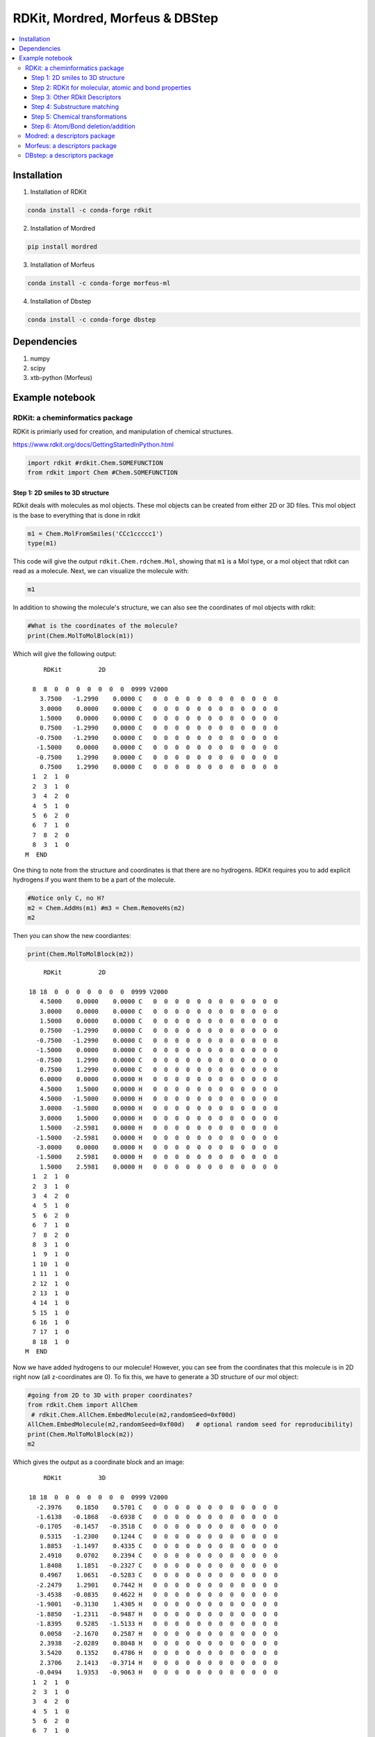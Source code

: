 
===================================================================
RDKit, Mordred, Morfeus & DBStep
===================================================================

.. contents::
    :local:

Installation
-------------

1. Installation of RDKit

.. code:: shell

    conda install -c conda-forge rdkit
    

2. Installation of Mordred

.. code:: shell

    pip install mordred
    
   
3. Installation of Morfeus

.. code:: shell
    
    conda install -c conda-forge morfeus-ml

4. Installation of Dbstep

.. code:: shell
    
    conda install -c conda-forge dbstep

Dependencies
-------------

1. numpy 
2. scipy
3. xtb-python (Morfeus)


Example notebook
----------------

RDKit: a cheminformatics package 
================================

RDKit is primiarly used for creation, and manipulation of chemical
structures.

https://www.rdkit.org/docs/GettingStartedInPython.html

.. code:: python

    import rdkit #rdkit.Chem.SOMEFUNCTION
    from rdkit import Chem #Chem.SOMEFUNCTION

Step 1: 2D smiles to 3D structure
~~~~~~~~~~~~~~~~~~~~~~~~~~~~~~~~~

RDkit deals with molecules as mol objects. These mol objects can be
created from either 2D or 3D files. This mol object is the base to
everything that is done in rdkit

.. code:: python

    m1 = Chem.MolFromSmiles('CCc1ccccc1')
    type(m1)

This code will give the output ``rdkit.Chem.rdchem.Mol``, showing 
that ``m1`` is a Mol type, or a mol object that rdkit can read as 
a molecule. Next, we can visualize the molecule with:

.. code:: python

    m1

.. image:: images/cheminfo_7_0.png

In addition to showing the molecule's structure, we can also see 
the coordinates of mol objects with rdkit:

.. code:: python

    #What is the coordinates of the molecule?
    print(Chem.MolToMolBlock(m1))

Which will give the following output:

.. highlight:: none 

.. parsed-literal::

    
         RDKit          2D
    
      8  8  0  0  0  0  0  0  0  0999 V2000
        3.7500   -1.2990    0.0000 C   0  0  0  0  0  0  0  0  0  0  0  0
        3.0000    0.0000    0.0000 C   0  0  0  0  0  0  0  0  0  0  0  0
        1.5000    0.0000    0.0000 C   0  0  0  0  0  0  0  0  0  0  0  0
        0.7500   -1.2990    0.0000 C   0  0  0  0  0  0  0  0  0  0  0  0
       -0.7500   -1.2990    0.0000 C   0  0  0  0  0  0  0  0  0  0  0  0
       -1.5000    0.0000    0.0000 C   0  0  0  0  0  0  0  0  0  0  0  0
       -0.7500    1.2990    0.0000 C   0  0  0  0  0  0  0  0  0  0  0  0
        0.7500    1.2990    0.0000 C   0  0  0  0  0  0  0  0  0  0  0  0
      1  2  1  0
      2  3  1  0
      3  4  2  0
      4  5  1  0
      5  6  2  0
      6  7  1  0
      7  8  2  0
      8  3  1  0
    M  END
    
.. highlight:: default

One thing to note from the structure and coordinates is that there are 
no hydrogens. RDKit requires you to add explicit hydrogens if you want 
them to be a part of the molecule.

.. code:: python

    #Notice only C, no H?
    m2 = Chem.AddHs(m1) #m3 = Chem.RemoveHs(m2)
    m2


.. image:: images/cheminfo_9_0.png

Then you can show the new coordiantes:

.. code:: python

    print(Chem.MolToMolBlock(m2))

.. highlight:: none 

.. parsed-literal::

         RDKit          2D
    
     18 18  0  0  0  0  0  0  0  0999 V2000
        4.5000    0.0000    0.0000 C   0  0  0  0  0  0  0  0  0  0  0  0
        3.0000    0.0000    0.0000 C   0  0  0  0  0  0  0  0  0  0  0  0
        1.5000    0.0000    0.0000 C   0  0  0  0  0  0  0  0  0  0  0  0
        0.7500   -1.2990    0.0000 C   0  0  0  0  0  0  0  0  0  0  0  0
       -0.7500   -1.2990    0.0000 C   0  0  0  0  0  0  0  0  0  0  0  0
       -1.5000    0.0000    0.0000 C   0  0  0  0  0  0  0  0  0  0  0  0
       -0.7500    1.2990    0.0000 C   0  0  0  0  0  0  0  0  0  0  0  0
        0.7500    1.2990    0.0000 C   0  0  0  0  0  0  0  0  0  0  0  0
        6.0000    0.0000    0.0000 H   0  0  0  0  0  0  0  0  0  0  0  0
        4.5000    1.5000    0.0000 H   0  0  0  0  0  0  0  0  0  0  0  0
        4.5000   -1.5000    0.0000 H   0  0  0  0  0  0  0  0  0  0  0  0
        3.0000   -1.5000    0.0000 H   0  0  0  0  0  0  0  0  0  0  0  0
        3.0000    1.5000    0.0000 H   0  0  0  0  0  0  0  0  0  0  0  0
        1.5000   -2.5981    0.0000 H   0  0  0  0  0  0  0  0  0  0  0  0
       -1.5000   -2.5981    0.0000 H   0  0  0  0  0  0  0  0  0  0  0  0
       -3.0000    0.0000    0.0000 H   0  0  0  0  0  0  0  0  0  0  0  0
       -1.5000    2.5981    0.0000 H   0  0  0  0  0  0  0  0  0  0  0  0
        1.5000    2.5981    0.0000 H   0  0  0  0  0  0  0  0  0  0  0  0
      1  2  1  0
      2  3  1  0
      3  4  2  0
      4  5  1  0
      5  6  2  0
      6  7  1  0
      7  8  2  0
      8  3  1  0
      1  9  1  0
      1 10  1  0
      1 11  1  0
      2 12  1  0
      2 13  1  0
      4 14  1  0
      5 15  1  0
      6 16  1  0
      7 17  1  0
      8 18  1  0
    M  END
    
.. highlight:: default

Now we have added hydrogens to our molecule! However, you can see from the 
coordinates that this molecule is in 2D right now (all z-coordinates are 
0). To fix this, we have to generate a 3D structure of our mol object:

.. code:: python

    #going from 2D to 3D with proper coordinates?
    from rdkit.Chem import AllChem
     # rdkit.Chem.AllChem.EmbedMolecule(m2,randomSeed=0xf00d)
    AllChem.EmbedMolecule(m2,randomSeed=0xf00d)   # optional random seed for reproducibility)
    print(Chem.MolToMolBlock(m2))
    m2

Which gives the output as a coordinate block and an image:

.. highlight:: none 

.. parsed-literal::

    
         RDKit          3D
    
     18 18  0  0  0  0  0  0  0  0999 V2000
       -2.3976    0.1850    0.5701 C   0  0  0  0  0  0  0  0  0  0  0  0
       -1.6138   -0.1868   -0.6938 C   0  0  0  0  0  0  0  0  0  0  0  0
       -0.1705   -0.1457   -0.3518 C   0  0  0  0  0  0  0  0  0  0  0  0
        0.5315   -1.2300    0.1244 C   0  0  0  0  0  0  0  0  0  0  0  0
        1.8853   -1.1497    0.4335 C   0  0  0  0  0  0  0  0  0  0  0  0
        2.4910    0.0702    0.2394 C   0  0  0  0  0  0  0  0  0  0  0  0
        1.8408    1.1851   -0.2327 C   0  0  0  0  0  0  0  0  0  0  0  0
        0.4967    1.0651   -0.5283 C   0  0  0  0  0  0  0  0  0  0  0  0
       -2.2479    1.2901    0.7442 H   0  0  0  0  0  0  0  0  0  0  0  0
       -3.4538   -0.0835    0.4622 H   0  0  0  0  0  0  0  0  0  0  0  0
       -1.9001   -0.3130    1.4305 H   0  0  0  0  0  0  0  0  0  0  0  0
       -1.8850   -1.2311   -0.9487 H   0  0  0  0  0  0  0  0  0  0  0  0
       -1.8395    0.5285   -1.5133 H   0  0  0  0  0  0  0  0  0  0  0  0
        0.0058   -2.1670    0.2587 H   0  0  0  0  0  0  0  0  0  0  0  0
        2.3938   -2.0289    0.8048 H   0  0  0  0  0  0  0  0  0  0  0  0
        3.5420    0.1352    0.4786 H   0  0  0  0  0  0  0  0  0  0  0  0
        2.3706    2.1413   -0.3714 H   0  0  0  0  0  0  0  0  0  0  0  0
       -0.0494    1.9353   -0.9063 H   0  0  0  0  0  0  0  0  0  0  0  0
      1  2  1  0
      2  3  1  0
      3  4  2  0
      4  5  1  0
      5  6  2  0
      6  7  1  0
      7  8  2  0
      8  3  1  0
      1  9  1  0
      1 10  1  0
      1 11  1  0
      2 12  1  0
      2 13  1  0
      4 14  1  0
      5 15  1  0
      6 16  1  0
      7 17  1  0
      8 18  1  0
    M  END
    
.. highlight:: none

.. image:: images/cheminfo_13_0.png

Based on the drawing of our molecule and the coordinates, you can 
see that we now have a 3D molecule! How it's time to save our molecule 
and be able to work with it outside of RDKit:

.. code:: python

    #can we wrtie it to a xyz file? sdf file?
    from rdkit.Chem import rdmolfiles #https://www.rdkit.org/docs/source/rdkit.Chem.rdmolfiles.html
    # write the 3D molecule to an xyz file
    rdmolfiles.MolToXYZFile(m2,'molecule.xyz')
    # write the 3D molecule to a pdb file
    rdmolfiles.MolToPDBFile(m2,'molecule.pdb')
    # write the 3D molecule to an sdf file
    rdmolfiles.MolToMolFile(m2,'molecule.sdf')
    # write the 3D molecule as a SMILES string
    rdmolfiles.MolToSmiles(m2)

The last command will just print the new SMILES representation of the 
molecule:

.. highlight:: none

.. parsed-literal::

    '[H]c1c([H])c([H])c(C([H])([H])C([H])([H])[H])c([H])c1[H]'

.. highlight:: default

Step 2: RDKit for molecular, atomic and bond properties
~~~~~~~~~~~~~~~~~~~~~~~~~~~~~~~~~~~~~~~~~~~~~~~~~~~~~~~

RDKit can obtain simple molecular properties. For example: number of
atoms, number of bond, etc.

You can calculate the molecular weight of a molecule with:

.. code:: python

    # molecular weight
    Chem.rdMolDescriptors.CalcExactMolWt(m2)

Which will output the weight:

.. highlight:: none 

.. parsed-literal::

    106.07825032

.. highlight:: default

You can also show things on an atom-by-atom basis, starting with 
listing all of the atoms in your molecule:

.. code:: python

    list(m2.GetAtoms())

Outputting:

.. highlight:: none 

.. parsed-literal::

    [<rdkit.Chem.rdchem.Atom at 0x7fa779dd5740>,
     <rdkit.Chem.rdchem.Atom at 0x7fa779dd57b0>,
     <rdkit.Chem.rdchem.Atom at 0x7fa779dd5820>,
     <rdkit.Chem.rdchem.Atom at 0x7fa779dd5890>,
     <rdkit.Chem.rdchem.Atom at 0x7fa779dd5900>,
     <rdkit.Chem.rdchem.Atom at 0x7fa779dd5970>,
     <rdkit.Chem.rdchem.Atom at 0x7fa779dd59e0>,
     <rdkit.Chem.rdchem.Atom at 0x7fa779dd5a50>,
     <rdkit.Chem.rdchem.Atom at 0x7fa779dd5ac0>,
     <rdkit.Chem.rdchem.Atom at 0x7fa779dd5b30>,
     <rdkit.Chem.rdchem.Atom at 0x7fa779dd5ba0>,
     <rdkit.Chem.rdchem.Atom at 0x7fa779dd5c10>,
     <rdkit.Chem.rdchem.Atom at 0x7fa779dd5c80>,
     <rdkit.Chem.rdchem.Atom at 0x7fa779dd5cf0>,
     <rdkit.Chem.rdchem.Atom at 0x7fa779dd5d60>,
     <rdkit.Chem.rdchem.Atom at 0x7fa779dd5dd0>,
     <rdkit.Chem.rdchem.Atom at 0x7fa779dd5e40>,
     <rdkit.Chem.rdchem.Atom at 0x7fa779dd5eb0>]

.. highlight:: default

Notice that the atoms you get directly from ``GetAtoms()`` isn't readable 
to humans. They're still in the language of rdkit mol objects. We can 
get the information in a readable format by looping through each atom in 
the molecule and finding different properties from these atoms:

.. code:: python

    # can loop over every atom in the molecule
    for atom in m2.GetAtoms():
        print(atom.GetSymbol(),atom.GetIdx(),atom.GetAtomicNum())

Which will give you:

.. hightlight:: none 

.. parsed-literal::

    C 0 6
    C 1 6
    C 2 6
    C 3 6
    C 4 6
    C 5 6
    C 6 6
    C 7 6
    H 8 1
    H 9 1
    H 10 1
    H 11 1
    H 12 1
    H 13 1
    H 14 1
    H 15 1
    H 16 1
    H 17 1

.. highlight:: default

Similar to getting atom information, we can also collect information 
about the bonds in our molecule:


.. code:: python

    list(m2.GetBonds())

.. highlight:: none

.. parsed-literal::

    [<rdkit.Chem.rdchem.Bond at 0x7fa779f293c0>,
     <rdkit.Chem.rdchem.Bond at 0x7fa779f29430>,
     <rdkit.Chem.rdchem.Bond at 0x7fa779f294a0>,
     <rdkit.Chem.rdchem.Bond at 0x7fa779f29510>,
     <rdkit.Chem.rdchem.Bond at 0x7fa779f29580>,
     <rdkit.Chem.rdchem.Bond at 0x7fa779f295f0>,
     <rdkit.Chem.rdchem.Bond at 0x7fa779f29660>,
     <rdkit.Chem.rdchem.Bond at 0x7fa779f296d0>,
     <rdkit.Chem.rdchem.Bond at 0x7fa779f29740>,
     <rdkit.Chem.rdchem.Bond at 0x7fa779f297b0>,
     <rdkit.Chem.rdchem.Bond at 0x7fa779f29820>,
     <rdkit.Chem.rdchem.Bond at 0x7fa779f29890>,
     <rdkit.Chem.rdchem.Bond at 0x7fa779f29900>,
     <rdkit.Chem.rdchem.Bond at 0x7fa779f29970>,
     <rdkit.Chem.rdchem.Bond at 0x7fa779f299e0>,
     <rdkit.Chem.rdchem.Bond at 0x7fa779f29a50>,
     <rdkit.Chem.rdchem.Bond at 0x7fa779f29ac0>,
     <rdkit.Chem.rdchem.Bond at 0x7fa779f29b30>]

.. highlight:: default

To put the bonds in a human readable format, we can follow a similar 
procedure as the atoms:

.. code:: python

    # can loop over every atom in the molecule
    for bond in m2.GetBonds():
        print(bond.GetBondType(),bond.GetBeginAtomIdx(), bond.GetEndAtomIdx(), )

.. highlight:: none 

.. parsed-literal::

    SINGLE 0 1
    SINGLE 1 2
    AROMATIC 2 3
    AROMATIC 3 4
    AROMATIC 4 5
    AROMATIC 5 6
    AROMATIC 6 7
    AROMATIC 7 2
    SINGLE 0 8
    SINGLE 0 9
    SINGLE 0 10
    SINGLE 1 11
    SINGLE 1 12
    SINGLE 3 13
    SINGLE 4 14
    SINGLE 5 15
    SINGLE 6 16
    SINGLE 7 17

.. highlight:: default 

You can also get these properties about specific atoms/bonds without 
needing to loop through every single atom/bond in your molecule, provided 
that you know the atom indices you're interested in:

.. code:: python

    # get the atom symbol of the atom with index 0
    print(m2.GetAtomWithIdx(0).GetSymbol())
    # get the explicit valence of the atom with index 0
    print(m2.GetAtomWithIdx(0).GetExplicitValence())
    # get teh formal charge of teh atom with index 4
    print(m2.GetAtomWithIdx(4).GetFormalCharge())
    # get the hybridization of the atom with index 7
    print(m2.GetAtomWithIdx(7).GetHybridization())
    # get the begin atom index of the bond with index 6
    print(m2.GetBondWithIdx(6).GetBeginAtomIdx())
    # get the end atom index of the bond with index 3
    print(m2.GetBondWithIdx(3).GetEndAtomIdx())
    # get the bond type between atoms with index 0 and 1
    print(m2.GetBondBetweenAtoms(0,1).GetBondType())

Which will give you the output:

.. highlight:: none 

.. parsed-literal::

    C
    4
    0
    SP2
    0
    1
    SINGLE

.. highlight:: default

You can get a lot of different properties about atoms and bonds from 
rdkit, this was just a sample of what's possible. Check the 
`RDKit Documentation <https://www.rdkit.org/docs/GettingStartedInPython.html>`_ 
for a full list of what you can find with rdkit.

One thing that you can do to help make descriptor generation easier 
is visualize the molecule wiht atoms labeled with their atomic symbol 
and index. Here, you can define a function which will do this:

.. code:: python

    def mol_with_atom_index(mol):
        for atom in mol.GetAtoms():
            atom.SetAtomMapNum(atom.GetIdx())
        return mol
    mol_with_atom_index(m2)

.. image:: images/cheminfo_27_0.png

There are many different ways to show atom indices, all done in RDKit! 
Here are a few that are easy to show and might be helpful. This 
information comes from `here <https://stackoverflow.com/questions/53321453/rdkit-how-to-show-moleculars-atoms-number-indexes/66732268#66732268>`_.

.. code:: python

    # importing required packages
    from rdkit import Chem
    from rdkit.Chem.Draw import IPythonConsole
    # defining the function
    def show_atom_index(mol, label):
        for atom in mol.GetAtoms():
            atom.SetProp(label, str(atom.GetIdx()+1))
        return mol

You can then define a molecule and show the labels as you wish:

.. code:: python

    # showing the atom index in place of the atoms
    molecule = Chem.MolFromSmiles('c1ccccc(C(N)=O)1')
    show_atom_index(molecule, 'atomLabel')

.. image:: images/atom_label_image.png

.. code:: python

    # showing the atom index along with the atoms
    molecule = Chem.MolFromSmiles('c1ccccc(C(N)=O)1')
    show_atom_index(molecule, 'molAtomMapNumber')

.. image:: images/mol_atom_map_number.png

.. code:: python

    # showing the atom index on top of the atoms
    molecule = Chem.MolFromSmiles('c1ccccc(C(N)=O)1')
    show_atom_index(molecule, 'atomNote')

.. image:: images/atom_note_image.png

In addition to labeling the atoms, you can keep track of what atoms 
are next to each other with RDKit. The atoms keep track of their 
neighbors with:

.. code:: python
    
    # select an atom of interest
    atom = m2.GetAtomWithIdx(0)
    # find teh neighbors of the atom
    neighbors = [x.GetAtomicNum() for x in atom.GetNeighbors()]
    neighbors

This code will give the output showing atomic number of the atoms that are 
neighboring atom with index 0:

.. highlight:: none 

.. parsed-literal::

    [6, 1, 1, 1]

.. highlight:: default

From this, you can see that atom 0 has 4 neighbors, one bond to carbon 
and three to hydrogen.

You can also use RDKit to chekc to see if an atom is in a ring or not:

.. code:: python

    #Can check if in a ring?
    m2.GetAtomWithIdx(1).IsInRingSize(6)

.. highlight:: none 

.. parsed-literal::

    False

.. highlight:: default

For other RDKit properties, check out the 
`documentation <https://www.rdkit.org/docs/GettingStartedInPython.html>`_!

Step 3: Other RDkit Descriptors
~~~~~~~~~~~~~~~~~~~~~~~~~~~~~~~

There are a lot of descriptors that RDKit can find or calculate, so many 
that they have a whole `package <https://www.rdkit.org/docs/source/rdkit.Chem.Descriptors.html#module-rdkit.Chem.Descriptors>`_ 
for them!

.. code:: python

    from rdkit.Chem import Descriptors

With this package, you can find descriptors for your key molecules, 
benzoid acid in this case:

.. code:: python

    # define a molecule from a SMILES string
    m = Chem.MolFromSmiles('c1ccccc1C(=O)O')
    # find the total polarizable surface area (TPSA)
    print('TPSA:', Descriptors.TPSA(m))
    # find the molecular weight of your molecule
    print('ExactMolWt:', Descriptors.ExactMolWt(m))

This code will give the output:

.. highlight:: none 

.. parsed-literal::

    TPSA: 37.3
    ExactMolWt: 122.036779432

.. highlight:: default

You can also get `graph descriptors <https://www.rdkit.org/docs/source/rdkit.Chem.GraphDescriptors.html>`_ 
from RDKit, which are helpful for predictive modeling.

.. code:: python

    # Graph Descriptors
    from rdkit.Chem import GraphDescriptors

Here are some examples of descriptors you can get from this package:

.. code:: python

    # find the Balaban J index of the molecule 
    print('BalabanJ:', GraphDescriptors.BalabanJ(m))
    # find the BertzCT index of the molecule
    print('BertzCT:', GraphDescriptors.BertzCT(m))
    # find the Hall-Kier alpha value of the molecule
    print('HallKierAlpha:',GraphDescriptors.HallKierAlpha(m))

.. highlight:: none 

.. parsed-literal::

    BalabanJ: 2.98145461404113
    BertzCT: 203.415952604261
    HallKierAlpha: -1.31

.. highlight:: default 

More than just graph descriptors, we can also work with 
`molecular fingerprints <https://www.rdkit.org/docs/source/rdkit.Chem.GraphDescriptors.html>`_ 
in RDKit:

.. code:: python

    # Fingerprints
    from rdkit.Chem import GraphDescriptors
    from rdkit.Chem.AtomPairs.Pairs import GetAtomPairFingerprintAsBitVect
    from rdkit.Chem import MACCSkeys

The code: 

.. code:: python

    # find different kinds of molecular fingerprints
    fp1 = AllChem.GetMorganFingerprint(m, 2) # radius, number of bits
    fp2 = GetAtomPairFingerprintAsBitVect(m) # number of bits
    fp3 = MACCSkeys.GenMACCSKeys(m)
    # print the fingerprints
    print(fp1, fp2, fp3)

will give you:

.. highlight:: none 

.. parsed-literal::

    <rdkit.DataStructs.cDataStructs.UIntSparseIntVect object at 0x7fa779f8d900>
    <rdkit.DataStructs.cDataStructs.SparseBitVect object at 0x7fa779f2b8b0>
    <rdkit.DataStructs.cDataStructs.ExplicitBitVect object at 0x7fa779fa0900>

.. highlight:: default 

Right now, the fingerprints are still rdkit objects. To fix this, we can 
print the fingerprints as a list to see them how they would normally 
be represented in data science:

.. code:: python

    print(fp3.ToList())

.. highlight:: none 

.. parsed-literal::

    [0, 0, 0, 0, 0, 0, 0, 0, 0, 0, 0, 0, 0, 0, 0, 0, 0, 0, 0, 0, 0, 0, 0, 0, 0, 0, 0, 0, 0, 0, 0, 0, 0, 0, 0, 0, 0, 0, 0, 0, 0, 0, 0, 0, 0, 0, 0, 0, 0, 0, 0, 0, 0, 0, 0, 0, 0, 0, 0, 0, 0, 0, 0, 0, 0, 0, 0, 0, 0, 0, 0, 0, 0, 0, 0, 0, 0, 0, 0, 0, 0, 0, 0, 0, 0, 0, 0, 0, 0, 0, 0, 0, 0, 0, 0, 0, 0, 0, 0, 0, 0, 0, 0, 0, 0, 0, 0, 0, 0, 0, 0, 0, 0, 0, 0, 0, 0, 0, 0, 0, 0, 0, 0, 1, 0, 0, 0, 0, 0, 0, 0, 0, 0, 0, 0, 0, 0, 0, 0, 1, 0, 0, 0, 0, 0, 0, 0, 0, 0, 0, 0, 0, 0, 0, 1, 0, 0, 1, 0, 1, 0, 0, 1, 1, 1, 1, 0]

.. highlight:: default 

Here is an example of how you can get key information from the fingerprint:

.. code:: python

    info={} # empty dictionary for molecular information
    fp = AllChem.GetMorganFingerprint(m,2,bitInfo=info)
    print('length of non zero elements:', len(fp.GetNonzeroElements()))
    print('information of bits:', info)
    print('bit on:', info[98513984])
    # bit 98513984 is set three times: once by atom 1, once by atom 2,  
    # and once by atom 3, each at radius 1.

.. highlight:: none 

.. parsed-literal::

    length of non zero elements: 16
    information of bits: {98513984: ((1, 1), (2, 1), (3, 1)), 128522177: ((0, 2), (4, 2)), \
                        864662311: ((8, 0),), 864942730: ((7, 0),), 951226070: ((4, 1), (0, 1)), \
                        1466409066: ((5, 2),), 1510328189: ((7, 1),), 1533864325: ((8, 1),),\
                         1710869618: ((6, 2),), 2246699815: ((6, 0),), 2763854213: ((2, 2),), \
                         2784506312: ((6, 1),), 2994748777: ((5, 1),), 3217380708: ((5, 0),), 
                         3218693969: ((0, 0), (1, 0), (2, 0), (3, 0), (4, 0)), 3999906991: ((3, 2), (1, 2))}
    bit on: ((1, 1), (2, 1), (3, 1))

.. highlight:: default 

You can also get more information about the environment each atom is in 
with rdkit. This is done by looking at the different substructures 
within a molecule:

.. code:: python

    # atom 1, radius 1 of your molecule
    env = Chem.FindAtomEnvironmentOfRadiusN(m,1,1)
    # map from atom index in the molecule to the index in the subgraph
    amap={}
    # extract the subgraph
    submol=Chem.PathToSubmol(m,env,atomMap=amap)
    print('Number of atoms in substructure:',submol.GetNumAtoms())
    print(amap)
    print('substructure:', Chem.MolToSmiles(submol))
    # can be used in finding important subtructures when modeling a reaction.
    submol

Which will give the output:

.. highlight:: none

.. parsed-literal::

    Number of atoms in substructure: 3
    {0: 0, 1: 1, 2: 2}
    substructure: ccc

.. highlight:: default

.. image:: images/cheminfo_41_1.png

In addition to just 2D descriptors, you can also get 
`3D descriptors <https://www.rdkit.org/docs/source/rdkit.Chem.Descriptors3D.html>`_ 
of molecules from rdkit.

.. code:: python

    #3D Descriptors
    from rdkit.Chem import Descriptors3D
    # set your molecule
    m = Chem.MolFromSmiles('c1ccccc1C(=O)O')
    m = Chem.AddHs(m)
    AllChem.EmbedMolecule(m,randomSeed=0xf00d)   # need to get 3D coordinates
    # find the 3D descriptors of the molecule
    print('Asphericity:', Descriptors3D.Asphericity(m))
    print('Eccentricity:', Descriptors3D.Eccentricity(m))
    print('PMI1:',Descriptors3D.PMI1(m))
    print('RadiusOfGyration:',Descriptors3D.RadiusOfGyration(m))

.. highlight:: none 

.. parsed-literal::

    Asphericity: 0.4655222070385021
    Eccentricity: 0.9727422264868102
    PMI1: 127.14659990729236
    RadiusOfGyration: 2.1193375600449276

.. highlight:: default

Step 4: Substructure matching
~~~~~~~~~~~~~~~~~~~~~~~~~~~~~

You can also use rdkit to search molecules for specific patterns and/or 
functional groups:

.. code:: python

    m = Chem.MolFromSmiles('c1ccccc1C(=O)O') # can be done with chiral smiles to preserve chirality
    patt = Chem.MolFromSmarts('C(=O)O') 
    print('Is substructure present?', m.HasSubstructMatch(patt), '\nAtoms in substurcture:',m.GetSubstructMatch(patt))
    m

This will show the output of whether the substructure is there, as well as 
show the molecule with that substructure highlighted. 

.. highlight:: none 

.. parsed-literal::

    Is substructure present? True 
    Atoms in substurcture: (6, 7, 8)

.. highlight:: default
    
.. image:: images/cooh_highlight.png

If the substructure appears more than once, you can print all instances of the match 
with the following code:

.. code:: python

    # define the pattern to search for
    patt = Chem.MolFromSmarts('cc')
    matches = m.GetSubstructMatches(patt)
    # check if the substructure is present and what atoms are in it
    print('Is substructure present?', m.HasSubstructMatch(patt))
    print('Atoms in substructure:', m.GetSubstructMatches(patt))

Step 5: Chemical transformations
~~~~~~~~~~~~~~~~~~~~~~~~~~~~~~~~

RDKit can use SMILES or SMARTS in order to "model" or define reactions. This can be 
helpflu for generation of a molecular or reaction library, or just getting starting 
structures for any reactions of interest. For example, you can define the reaction:

.. code:: python

    rxn = AllChem.ReactionFromSmarts('[C:1]=[C:2].[C:3]=[*:4][*:5]=[C:6]>>[C:1]1[C:2][C:3][*:4]=[*:5][C:6]1')
    rxn

.. image:: images/cheminfo_47_0.png

You can also get some information about the reaction, such as how many products and/or 
reactants are in the reaction:

.. code:: python

    print( 'number of reactant:', rxn.GetNumReactantTemplates())
    print( 'number of product:', rxn.GetNumProductTemplates())

.. highlight:: none 

.. parsed-literal::

    number of reactant: 2
    number of product: 1

.. highlight:: default

You can now apply this reaction to different molecules as long as they fit into the 
template. This template is for a Diels-Alder reaction, so if we input a diene and 
a dienophile, we can react the two to form the product:

.. code:: python

    # define the reactants
    mols = [Chem.MolFromSmiles('OC=C'), Chem.MolFromSmiles('C=CC(N)=C')]
    # visualize dienophile
    mols[0]

.. image:: images/cheminfo_49_0.png

.. code:: python 

    # visualize diene
    mols[1]

.. image:: images/diene.png

Now, we can perform the reaction between our two reactants:

.. code:: python

    # perform the reaction on our two molecules
    ps = rxn.RunReactants((mols[0], mols[1]))
    # print the SMILES of our product
    print('product:', Chem.MolToSmiles(ps[0][0]))
    # visualize the product of our reaction
    ps[0][0]

.. highlight:: none 

.. parsed-literal::

    product: NC1=CCCC(O)C1

.. highlight:: default

.. image:: images/cheminfo_51_1.png

.. note:: 

    For this particular reaction, there are multiple possible products. You can visualize 
    different products by changing the first call to index, or typing ``ps[1][0]``.

Step 6: Atom/Bond deletion/addition
~~~~~~~~~~~~~~~~~~~~~~~~~~~~~~~~~~~

Finally, you can use rdkit to manipulate molecules without necessarily being a part 
of the reaction. This can be done by changing the bonds or atoms within an existing 
rdkit mol object:

.. code:: python

    # define a molecule
    m = Chem.MolFromSmiles('CC(=O)C=CC=C')
    # make the molecule and editable molecule
    mw = Chem.RWMol(m)
    # add atom indices to the molecule
    mol_with_atom_index(mw)

.. image:: images/cheminfo_53_0.png

You can replace atoms wtihin your molecule:

.. code:: python

    # replace the atom with index 4 with a nitrogen atom
    mw.ReplaceAtom(4,Chem.Atom(7))
    mw

.. image:: images/cheminfo_54_0.png

You can add atoms that weren't already there:

.. code:: python

    # add a carbon atom to the molecule
    mw.AddAtom(Chem.Atom(6))
    mw

.. image:: images/cheminfo_55_0.png

You can do this multiple times, and it will just add the atom (with full valence) 
each time: 

.. code:: python

    # add a carbon atom to the molecule
    mw.AddAtom(Chem.Atom(6))
    mw

.. image:: images/cheminfo_56_0.png

Adding two CH4's to the molecule probably isn't what we were intending to do. To add 
them as part of the molecule, we need to also add bonds.

.. code:: python

    # add a single bond between atoms with indices 6 and 7
    mw.AddBond(6,7,Chem.BondType.SINGLE)
    mw

.. image:: images/cheminfo_57_0.png

You can do this as many times as you need, even changing the type of bond that 
you're adding:

.. code:: python

    # add a double bond between atoms with indices 7 and 8
    mw.AddBond(7,8,Chem.BondType.DOUBLE)
    mw

.. image:: images/cheminfo_58_0.png

From here, we can now make a ring and connect more of our atoms, so long as we 
know the indices:

.. code:: python

    mw.AddBond(8,3,Chem.BondType.SINGLE)
    mw

.. image:: images/cheminfo_59_0.png

Maybe you realize now that you want an aldehyde instead of a ketone in your molecule. 
To do this, you just need to remove the atom that you don't want to include anymore:

.. code:: python

    # remove atom with index 0
    mw.RemoveAtom(0)
    mw

.. image:: images/cheminfo_60_0.png

You can now check the number of atoms in your molecule to make sure that it's what 
you want:

.. code:: python

    mw.GetNumAtoms()

.. highlight:: none 

.. parsed-literal::

    8

.. highlight:: default

There are a lot of things that you can do with RDKit, this is just meant to be an 
introduction to some of the things RDKit can do and how to work with mol objects. 
Check out the documentation for a list of more functionalities of RDKit!

Modred: a descriptors package 
=============================

Modred is used to collect important chemical descriptors

https://github.com/mordred-descriptor/mordred

.. code:: python

    from rdkit import Chem
    from mordred import Calculator, descriptors

.. code:: python

    # create descriptor calculator with all descriptors
    calc = Calculator(descriptors, ignore_3D=True)
    print('all descriptors:', len(calc.descriptors), '\nnon 3D descriptors:',
        len(Calculator(descriptors, ignore_3D=True, version="1.0.0")))


.. parsed-literal::

    all descriptors: 1613 
    non 3D descriptors: 1612


.. code:: python

    mol = Chem.MolFromSmiles('c1ccccc1')
    calc(mol)[:3]




.. parsed-literal::

    [4.242640687119286, 3.9999999999999996, 0]



.. code:: python

    # calculate multiple molecule
    mols = [Chem.MolFromSmiles(smi) for smi in ['c1ccccc1Cl', 'c1ccccc1O', 'c1ccccc1N']]
    
    # as pandas
    df = calc.pandas(mols)
    df['SLogP']

.. parsed-literal::

    0    2.3400
    1    1.3922
    2    1.2688
    Name: SLogP, dtype: float64


.. code:: python

    #https://github.com/mordred-descriptor/mordred/tree/develop/examples for examples

Morfeus: a descriptors package 
==============================

Morfeus is used to collect chemical descriptors

https://github.com/kjelljorner/morfeus

::

   - Bite angle
   - Buried volume
   - Conformer tools
   - Dispersion descriptor
   - Exact ligand cone angle
   - Ligand solid angle
   - Local force constant
   - Pyramidalization
   - Solvent accessible surface area
   - Sterimol parameters
   - XTB electronic descriptors

.. code:: python

    from morfeus import BuriedVolume, Dispersion, SASA, Sterimol

.. code:: python

    m = Chem.MolFromSmiles('c1ccccc1C(=O)O')
    m = Chem.AddHs(m)
    AllChem.EmbedMolecule(m,randomSeed=0xf00d)   # need to get 3D coordinates
    
    #need xyz coords and elements
    coords = m.GetConformers()[0].GetPositions()
    elements = np.array([atom.GetSymbol() for atom in m.GetAtoms()])
    
    atom1 = 1
    atom2 = 3
    
    #Buried Volume
    bv = BuriedVolume(elements, coords, atom1, z_axis_atoms=atom2)
    bur_vol = bv.buried_volume
    print('Buried Volume:', bur_vol)
    
    #Dispersion - the molecular surface is constructed from vdW spheres and an internal D3 code is used. 
    #Can change radii and D4 corrections
    disp = Dispersion(elements, coords)
    disp.print_report()
    
    #SASA
    sasa = SASA(elements, coords)
    sasa.print_report()
    
    #Sterimol
    sterimol = Sterimol(elements, coords, atom1, atom2)
    sterimol.print_report()


.. parsed-literal::

    Buried Volume: 89.27842130648575
    Surface area (Å²): 170.1
    Surface volume (Å³): 150.6
    P_int (kcal¹ᐟ² mol⁻¹ᐟ²): 16.4
    Probe radius (Å): 1.4
    Solvent accessible surface area (Å²): 283.6
    Volume inside solvent accessible surface (Å³): 394.9
    L         B_1       B_5       
    4.89      1.70      4.88      


.. code:: python

    from morfeus import XTB
    #conda config --add channels conda-forge
    #conda install xtb-python

.. code:: python

    xtb = XTB(elements, coords)
    print('IP:', xtb.get_ip())
    
    print('IP corrected:', xtb.get_ip(corrected=True))
    
    print('EA:',xtb.get_ea())
    
    print('HOMO:',xtb.get_homo())
    
    print('charges:', xtb.get_charges())
    
    print('Bond order between 1 and 2:', xtb.get_bond_order(1, 2))
    
    print('Dipole:', xtb.get_dipole())
    
    print('Electrophilicity:', xtb.get_global_descriptor("electrophilicity", corrected=True))
    
    print('Nucleophilicity:', xtb.get_global_descriptor("nucleophilicity", corrected=True))
    
    print('Electrophilicity:', xtb.get_fukui("electrophilicity"))
    
    print('Nucleophilicity:',xtb.get_fukui("nucleophilicity"))



.. parsed-literal::

    IP: 14.21907376745269

    IP corrected: 9.37307376745269

    EA: 4.845571590387933

    HOMO: -0.41623955979447214

    charges: {1: -0.023731318132732028, 2: -0.023806077539105235, 3: -0.018447089674853395, 4: -0.025961908777158052, \
    5: -0.015545768011596933, 6: -0.0042367614165342155, 7: 0.3485846814351815, 8: -0.41382958434066375,\
     9: -0.4024772967915211, 10: 0.05934658603981254, 11: 0.040052712074922316, 12: 0.04553152875917119, \
     13: 0.043574951519552735, 14: 0.06536032181985, 15: 0.32558502303567083}

    Bond order between 1 and 2: 1.4531011522314383

    Dipole: [-0.72609434  0.87239314  0.17591641]

    Electrophilicity: 1.1714735771171472

    Nucleophilicity: -9.37307376745269

    Electrophilicity: {1: 0.03911773287813523, 2: 0.026346314554852417, 3: 0.06454830639292795, 4: 0.02786250448009861,\
     5: 0.03376261308410905, 6: 0.05222019595834877, 7: 0.07074874851467716, 8: 0.171583858476282, 9: 0.07271258423075233,\ 
     10: 0.06680704294355236, 11: 0.07681263223202173, 12: 0.08592262797262706, 13: 0.07621979888353578, \
     14: 0.06477217961589259, 15: 0.07056285978219684}

    Nucleophilicity: {1: 0.04377913232024513, 2: 0.04531234210302857, 3: 0.02905922254817471, 4: 0.044454767912915666, \
    5: 0.03748785231291066, 6: 0.03691186476868924, 7: 0.021635431859494292, 8: 0.1786549461532222, 9: 0.07648297999552217, \
    10: 0.07833353457469319, 11: 0.09660677617261712, 12: 0.08845612247521087, 13: 0.0904851465534236, \
    14: 0.07415823218296759, 15: 0.05818164809002663}


DBstep: a descriptors package 
=============================

DBstep is used to collect sterimol descriptors

.. code:: python

    from dbstep.Dbstep import dbstep

.. code:: python

    m = Chem.MolFromSmiles('c1ccccc1C(=O)O')
    m = Chem.AddHs(m)
    AllChem.EmbedMolecule(m,randomSeed=0xf00d)   # need to get 3D coordinates

.. code:: python

    mol_with_atom_index(m)


.. image:: images/cheminfo_78_0.png


.. code:: python

    Et_sterics = dbstep(m2, sterimol=True,volume=True, atom1=7, atom2=6)


.. parsed-literal::

          R/Å     %V_Bur     %S_Bur       Bmin       Bmax          L
         3.50      37.08       0.00       1.68       6.41       4.30


.. code:: python

    Et_sterics = dbstep(m2, sterimol=True,volume=True, atom1=7, atom2=6, scan='0:5:1')


.. parsed-literal::

          R/Å     %V_Bur     %S_Bur       Bmin       Bmax          L
         0.00       0.00       0.00       1.68       6.37       1.00
         1.00     100.00     100.00       1.68       5.73       2.00
         2.00      84.43      52.96       1.65       4.70       3.00
         3.00      48.43      22.15       1.54       4.37       4.00
         4.00      29.54      11.75       0.29       3.63       4.30
         5.00      18.97       4.70       0.00       1.86       4.30
    
       L parameter is  4.30 Ang



